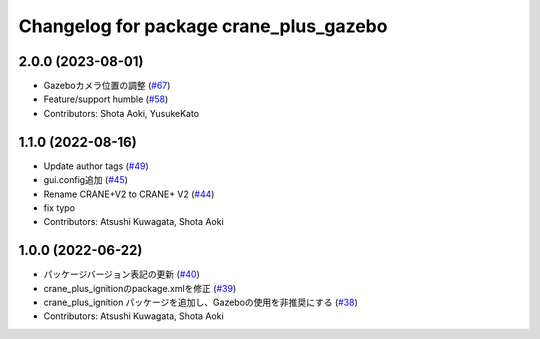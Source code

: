 ^^^^^^^^^^^^^^^^^^^^^^^^^^^^^^^^^^^^^^^
Changelog for package crane_plus_gazebo
^^^^^^^^^^^^^^^^^^^^^^^^^^^^^^^^^^^^^^^

2.0.0 (2023-08-01)
------------------
* Gazeboカメラ位置の調整 (`#67 <https://github.com/rt-net/crane_plus/issues/67>`_)
* Feature/support humble (`#58 <https://github.com/rt-net/crane_plus/issues/58>`_)
* Contributors: Shota Aoki, YusukeKato

1.1.0 (2022-08-16)
------------------
* Update author tags (`#49 <https://github.com/rt-net/crane_plus/issues/49>`_)
* gui.config追加 (`#45 <https://github.com/rt-net/crane_plus/issues/45>`_)
* Rename CRANE+V2 to CRANE+ V2 (`#44 <https://github.com/rt-net/crane_plus/issues/44>`_)
* fix typo
* Contributors: Atsushi Kuwagata, Shota Aoki

1.0.0 (2022-06-22)
------------------
* パッケージバージョン表記の更新 (`#40 <https://github.com/rt-net/crane_plus/issues/40>`_)
* crane_plus_ignitionのpackage.xmlを修正 (`#39 <https://github.com/rt-net/crane_plus/issues/39>`_)
* crane_plus_ignition パッケージを追加し、Gazeboの使用を非推奨にする (`#38 <https://github.com/rt-net/crane_plus/issues/38>`_)
* Contributors: Atsushi Kuwagata, Shota Aoki
